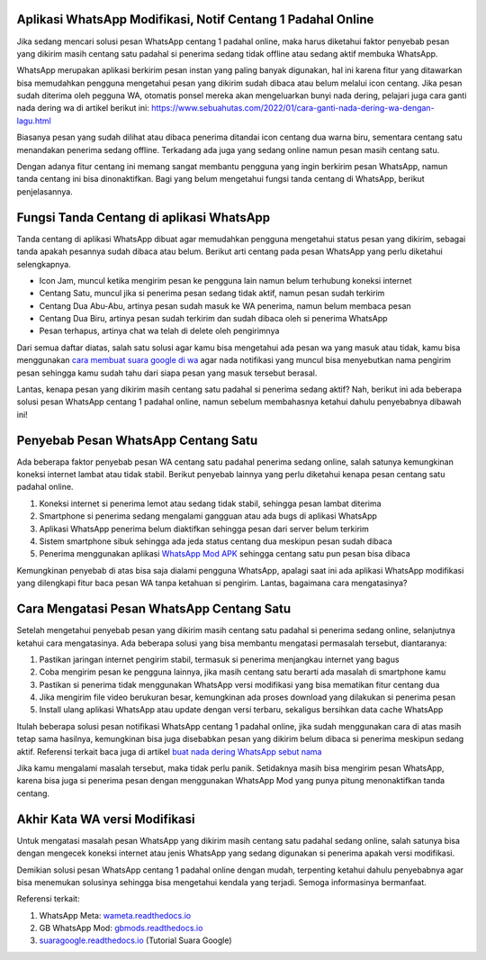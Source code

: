 .. Read the Docs Template documentation master file, created by
   sphinx-quickstart on Tue Aug 26 14:19:49 2014.
   You can adapt this file completely to your liking, but it should at least
   contain the root `toctree` directive.

Aplikasi WhatsApp Modifikasi, Notif Centang 1 Padahal Online
==================

Jika sedang mencari solusi pesan WhatsApp centang 1 padahal online, maka harus diketahui faktor penyebab pesan yang dikirim masih centang satu padahal si penerima sedang tidak offline atau sedang aktif membuka WhatsApp.

WhatsApp merupakan aplikasi berkirim pesan instan yang paling banyak digunakan, hal ini karena fitur yang ditawarkan bisa memudahkan pengguna mengetahui pesan yang dikirim sudah dibaca atau belum melalui icon centang. Jika pesan sudah diterima oleh pegguna WA, otomatis ponsel mereka akan mengeluarkan bunyi nada dering, pelajari juga cara ganti nada dering wa di artikel berikut ini: https://www.sebuahutas.com/2022/01/cara-ganti-nada-dering-wa-dengan-lagu.html

Biasanya pesan yang sudah dilihat atau dibaca penerima ditandai icon centang dua warna biru, sementara centang satu menandakan penerima sedang offline. Terkadang ada juga yang sedang online namun pesan masih centang satu.

Dengan adanya fitur centang ini memang sangat membantu pengguna yang ingin berkirim pesan WhatsApp, namun tanda centang ini bisa dinonaktifkan. Bagi yang belum mengetahui fungsi tanda centang di WhatsApp, berikut penjelasannya.

Fungsi Tanda Centang di aplikasi WhatsApp
======================
Tanda centang di aplikasi WhatsApp dibuat agar memudahkan pengguna mengetahui status pesan yang dikirim, sebagai tanda apakah pesannya sudah dibaca atau belum. Berikut arti centang pada pesan WhatsApp yang perlu diketahui selengkapnya.

- Icon Jam, muncul ketika mengirim pesan ke pengguna lain namun belum terhubung koneksi internet
- Centang Satu, muncul jika si penerima pesan sedang tidak aktif, namun pesan sudah terkirim
- Centang Dua Abu-Abu, artinya pesan sudah masuk ke WA penerima, namun belum membaca pesan
- Centang Dua Biru, artinya pesan sudah terkirim dan sudah dibaca oleh si penerima WhatsApp
- Pesan terhapus, artinya chat wa telah di delete oleh pengirimnya

Dari semua daftar diatas, salah satu solusi agar kamu bisa mengetahui ada pesan wa yang masuk atau tidak, kamu bisa menggunakan `cara membuat suara google di wa <https://news.google.com/articles/CAIiEMKAeUJzQ67mBxo5-_DXfTMqGQgEKhAIACoHCAowwsmmCzCq1L4DML-AwQM?uo=CAUiTmh0dHBzOi8vd3d3LmF1dG9iaWxkLmNvLmlkLzIwMjIvMDIvY2FyYS1tZW1idWF0LXN1YXJhLWdvb2dsZS1kYXJpLXR1bGlzYW4uaHRtbNIBAA&hl=en-ID&gl=ID&ceid=ID%3Aen>`_ agar nada notifikasi yang muncul bisa menyebutkan nama pengirim pesan sehingga kamu sudah tahu dari siapa pesan yang masuk tersebut berasal.

Lantas, kenapa pesan yang dikirim masih centang satu padahal si penerima sedang aktif? Nah, berikut ini ada beberapa solusi pesan WhatsApp centang 1 padahal online, namun sebelum membahasnya ketahui dahulu penyebabnya dibawah ini!

Penyebab Pesan WhatsApp Centang Satu
=====================

Ada beberapa faktor penyebab pesan WA centang satu padahal penerima sedang online, salah satunya kemungkinan koneksi internet lambat atau tidak stabil. Berikut penyebab lainnya yang perlu diketahui kenapa pesan centang satu padahal online.

1. Koneksi internet si penerima lemot atau sedang tidak stabil, sehingga pesan lambat diterima
2. Smartphone si penerima sedang mengalami gangguan atau ada bugs di aplikasi WhatsApp
3. Aplikasi WhatsApp penerima belum diaktifkan sehingga pesan dari server belum terkirim
4. Sistem smartphone sibuk sehingga ada jeda status centang dua meskipun pesan sudah dibaca
5. Penerima menggunakan aplikasi `WhatsApp Mod APK <https://news.google.com/articles/CAIiEMEe_yi7kctCpYGXmm1dkkMqGQgEKhAIACoHCAow38imCzDH074DMOufkAc?uo=CAUiR2h0dHBzOi8vd3d3LnNlYnVhaHV0YXMuY29tLzIwMjIvMDIvd2EtbW9kLWFway10ZXJiYXJ1LXdoYXRzYXBwLW1vZC5odG1s0gEA&hl=en-ID&gl=ID&ceid=ID%3Aen>`_ sehingga centang satu pun pesan bisa dibaca

Kemungkinan penyebab di atas bisa saja dialami pengguna WhatsApp, apalagi saat ini ada aplikasi WhatsApp modifikasi yang dilengkapi fitur baca pesan WA tanpa ketahuan si pengirim. Lantas, bagaimana cara mengatasinya?

Cara Mengatasi Pesan WhatsApp Centang Satu 
============================

Setelah mengetahui penyebab pesan yang dikirim masih centang satu padahal si penerima sedang online, selanjutnya ketahui cara mengatasinya. Ada beberapa solusi yang bisa membantu mengatasi permasalah tersebut, diantaranya:

1. Pastikan jaringan internet pengirim stabil, termasuk si penerima menjangkau internet yang bagus
2. Coba mengirim pesan ke pengguna lainnya, jika masih centang satu berarti ada masalah di smartphone kamu
3. Pastikan si penerima tidak menggunakan WhatsApp versi modifikasi yang bisa mematikan fitur centang dua
4. Jika mengirim file video berukuran besar, kemungkinan ada proses download yang dilakukan si penerima pesan
5. Install ulang aplikasi WhatsApp atau update dengan versi terbaru, sekaligus bersihkan data cache WhatsApp

Itulah beberapa solusi pesan notifikasi WhatsApp centang 1 padahal online, jika sudah menggunakan cara di atas masih tetap sama hasilnya, kemungkinan bisa juga disebabkan pesan yang dikirim belum dibaca si penerima meskipun sedang aktif. Referensi terkait baca juga di artikel `buat nada dering WhatsApp sebut nama <https://news.google.com/articles/CAIiELqKPqSI0e-WSneX8486pSwqGQgEKhAIACoHCAowksmmCzD6074DMMqTkAc?uo=CAUiN2h0dHBzOi8va2FyaW5vdi5jby5pZC9jYXJhLWJ1YXQtbmFkYS1kZXJpbmctc2VidXQtbmFtYS_SAQA&hl=en-ID&gl=ID&ceid=ID%3Aen>`_

Jika kamu mengalami masalah tersebut, maka tidak perlu panik. Setidaknya masih bisa mengirim pesan WhatsApp, karena bisa juga si penerima pesan dengan menggunakan WhatsApp Mod yang punya pitung menonaktifkan tanda centang.

Akhir Kata WA versi Modifikasi
==============

Untuk mengatasi masalah pesan WhatsApp yang dikirim masih centang satu padahal sedang online, salah satunya bisa dengan mengecek koneksi internet atau jenis WhatsApp yang sedang digunakan si penerima apakah versi modifikasi.

Demikian solusi pesan WhatsApp centang 1 padahal online dengan mudah, terpenting ketahui dahulu penyebabnya agar bisa menemukan solusinya sehingga bisa mengetahui kendala yang terjadi. Semoga informasinya bermanfaat.

Referensi terkait:

1. WhatsApp Meta: `wameta.readthedocs.io <https://wameta.readthedocs.io/>`_ 
2. GB WhatsApp Mod: `gbmods.readthedocs.io <https://gbmods.readthedocs.io/>`_ 
3. `suaragoogle.readthedocs.io <https://suaragoogle.readthedocs.io/>`_ (Tutorial Suara Google)
